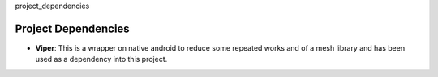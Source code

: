 project_dependencies

Project Dependencies
--------------------

-  **Viper**: This is a wrapper on native android to reduce some
   repeated works and of a mesh library and has been used as a
   dependency into this project.